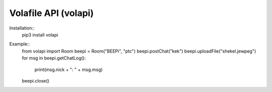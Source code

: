 =====================
Volafile API (volapi)
=====================

Installation::
    pip3 install volapi

Example::
    from volapi import Room
    beepi = Room("BEEPi", "ptc")
    beepi.postChat("kek")
    beepi.uploadFile("shekel.jewpeg")
    for msg in beepi.getChatLog():
        print(msg.nick + ": " + msg.msg)
    beepi.close()

